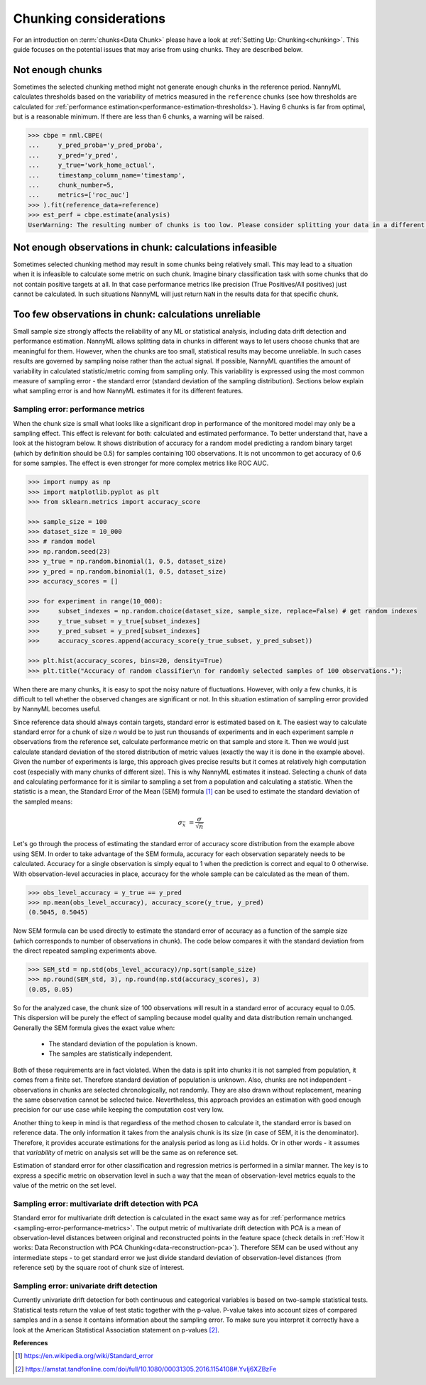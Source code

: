 .. _chunk-data:

Chunking considerations
=======================


For an introduction on :term:`chunks<Data Chunk>` please have a look at
:ref:`Setting Up: Chunking<chunking>`. This guide focuses on the
potential issues that may arise from using chunks. They are described below.


Not enough chunks
~~~~~~~~~~~~~~~~~

Sometimes the selected chunking method might not generate enough chunks in the reference period.
NannyML calculates thresholds based on the variability of metrics measured in the ``reference`` chunks (see how thresholds
are calculated for :ref:`performance estimation<performance-estimation-thresholds>`). Having 6 chunks is
far from optimal, but is a reasonable minimum. If there are less than 6 chunks, a warning will be raised.

.. code-block:: python

    >>> cbpe = nml.CBPE(
    ...     y_pred_proba='y_pred_proba',
    ...     y_pred='y_pred',
    ...     y_true='work_home_actual',
    ...     timestamp_column_name='timestamp',
    ...     chunk_number=5,
    ...     metrics=['roc_auc']
    >>> ).fit(reference_data=reference)
    >>> est_perf = cbpe.estimate(analysis)
    UserWarning: The resulting number of chunks is too low. Please consider splitting your data in a different way or continue at your own risk.



Not enough observations in chunk: calculations infeasible
~~~~~~~~~~~~~~~~~~~~~~~~~~~~~~~~~~~~~~~~~~~~~~~~~~~~~~~~~~~~~~

Sometimes selected chunking method may result in some chunks being relatively small. This may lead to a situation
when it is infeasible to calculate some metric on such chunk. Imagine binary classification task with some chunks
that do not contain positive targets at all. In that case performance metrics like precision (True Positives/All
positives) just cannot be calculated. In such situations NannyML will just return ``NaN`` in the results data for
that specific chunk.


.. _sampling-error-introduction:

Too few observations in chunk: calculations unreliable
~~~~~~~~~~~~~~~~~~~~~~~~~~~~~~~~~~~~~~~~~~~~~~~~~~~~~~

Small sample size strongly affects the reliability of any ML or statistical analysis, including data drift detection
and performance estimation. NannyML allows splitting data in chunks in different ways to let users choose chunks that
are meaningful for them. However, when the chunks are too small, statistical results may become unreliable. In such
cases results are governed by sampling noise rather than the actual signal. If possible, NannyML quantifies the
amount of variability in calculated statistic/metric coming from sampling only. This variability is expressed
using the most common measure of sampling error - the standard error (standard deviation of the sampling distribution).
Sections below explain what sampling error is and how NannyML estimates it for its different features.


.. _sampling-error-performance-metrics:

Sampling error: performance metrics
+++++++++++++++++++++++++++++++++++

When the chunk size is small what looks like a significant drop in performance of the monitored model may only be a sampling effect.
This effect is relevant for both: calculated and estimated performance. To better understand that, have a look at the
histogram below. It shows distribution of accuracy for a random
model predicting a random binary target (which by definition should be 0.5)
for samples containing 100 observations. It is not uncommon to get accuracy of 0.6 for some samples. The effect is even
stronger for more complex metrics like ROC AUC.

.. code-block:: python

    >>> import numpy as np
    >>> import matplotlib.pyplot as plt
    >>> from sklearn.metrics import accuracy_score

    >>> sample_size = 100
    >>> dataset_size = 10_000
    >>> # random model
    >>> np.random.seed(23)
    >>> y_true = np.random.binomial(1, 0.5, dataset_size)
    >>> y_pred = np.random.binomial(1, 0.5, dataset_size)
    >>> accuracy_scores = []

    >>> for experiment in range(10_000):
    >>>     subset_indexes = np.random.choice(dataset_size, sample_size, replace=False) # get random indexes
    >>>     y_true_subset = y_true[subset_indexes]
    >>>     y_pred_subset = y_pred[subset_indexes]
    >>>     accuracy_scores.append(accuracy_score(y_true_subset, y_pred_subset))

    >>> plt.hist(accuracy_scores, bins=20, density=True)
    >>> plt.title("Accuracy of random classifier\n for randomly selected samples of 100 observations.");

.. image:: ../_static/deep_dive_data_chunks_stability_of_accuracy.svg
    :width: 400pt

When there are many chunks, it is easy to spot the noisy nature of fluctuations. However, with only a few chunks, it
is difficult to tell whether the observed changes are significant or not. In this situation estimation of sampling
error provided by NannyML becomes useful.

Since reference data should always contain targets, standard error is estimated based on it. The easiest way to
calculate standard error for a chunk of size *n* would be to just run thousands of experiments and in each experiment
sample *n* observations from the reference set, calculate performance metric on
that sample and store it. Then we would just calculate standard deviation of the stored distribution of metric values
(exactly the way it is done in the example above). Given the number of experiments is large, this
approach gives precise results but it comes at relatively high computation cost (especially with many chunks of
different size). This is why NannyML estimates it instead. Selecting a chunk of data and calculating performance for
it is similar to sampling a set from a population and calculating a statistic. When
the statistic is a mean, the Standard Error of the Mean (SEM) formula [1]_ can be used to estimate the standard
deviation of the sampled means:

    .. math::
        {\sigma }_{\bar {x}}\ ={\frac {\sigma }{\sqrt {n}}}

Let's go through the process of estimating the standard error of accuracy score distribution
from the example above using SEM.
In order to take advantage of the SEM formula, accuracy for each observation separately needs to be calculated.
Accuracy for a single observation is simply equal to 1 when the prediction is correct and equal to 0 otherwise.
With observation-level accuracies in place, accuracy for the whole sample can be calculated as the mean of them.

.. code-block:: python

    >>> obs_level_accuracy = y_true == y_pred
    >>> np.mean(obs_level_accuracy), accuracy_score(y_true, y_pred)
    (0.5045, 0.5045)

Now SEM formula can be used directly to estimate the standard error of accuracy as a
function of the sample size (which corresponds to number of observations in chunk). The code below compares it with
the standard deviation from the direct repeated sampling experiments above.

.. code-block:: python

    >>> SEM_std = np.std(obs_level_accuracy)/np.sqrt(sample_size)
    >>> np.round(SEM_std, 3), np.round(np.std(accuracy_scores), 3)
    (0.05, 0.05)


So for the analyzed case, the chunk size of 100 observations will result in a standard error of accuracy equal to 0.05.
This dispersion will be purely the effect of sampling because model quality and data distribution remain unchanged.
Generally the SEM formula gives the exact value when:

    * The standard deviation of the population is known.
    * The samples are statistically independent.

Both of these requirements are in fact violated. When the data is split into chunks it is not sampled from population,
it comes from a finite set. Therefore standard deviation of population is unknown. Also, chunks are not
independent - observations in chunks are selected chronologically, not randomly. They are also drawn without replacement,
meaning the same observation cannot be selected twice. Nevertheless, this approach provides an estimation with good enough
precision for our use case while keeping the computation cost very low.

Another thing to keep in mind is that regardless of the method chosen to calculate it, the standard error is based
on reference data. The only information it takes from the analysis chunk is its size (in case of SEM, it is the
denominator). Therefore, it provides accurate estimations for the analysis period as long as i.i.d holds. Or in other words - it
assumes that *variability* of metric on analysis set will be the same as on reference set.

Estimation of standard error for other classification and regression metrics is performed in a similar manner. The
key is to express a specific metric on observation level in such a way that the mean of observation-level
metrics equals to the value of the metric on the set level.


Sampling error: multivariate drift detection with PCA
+++++++++++++++++++++++++++++++++++++++++++++++++++++

Standard error for multivariate drift detection is calculated in the exact same way as for
:ref:`performance metrics <sampling-error-performance-metrics>`. The output metric of multivariate drift detection
with PCA is a mean of observation-level distances between original and reconstructed points in the feature space
(check details in :ref:`How it works: Data Reconstruction with PCA Chunking<data-reconstruction-pca>`). Therefore SEM
can be used without any intermediate steps - to get standard error we just divide standard deviation of
observation-level distances (from reference set) by the square root of chunk size of interest.



Sampling error: univariate drift detection
++++++++++++++++++++++++++++++++++++++++++

Currently univariate drift detection for both continuous and categorical variables is based on two-sample statistical
tests. Statistical tests return the value of test static together with the p-value. P-value takes into account sizes
of compared samples and in a sense it contains information about the sampling error. To make sure you
interpret it correctly have a look at the American Statistical Association statement on p-values [2]_.



**References**

.. [1] https://en.wikipedia.org/wiki/Standard_error

.. [2] https://amstat.tandfonline.com/doi/full/10.1080/00031305.2016.1154108#.YvIj6XZBzFe
